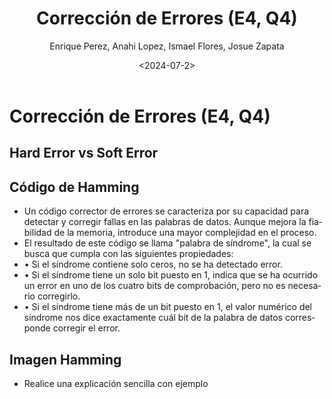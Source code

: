 #+options: H:2
#+latex_class: beamer
#+columns: %45ITEM %10BEAMER_env(Env) %10BEAMER_act(Act) %4BEAMER_col(Col) %8BEAMER_opt(Opt)
#+beamer_theme: default
#+beamer_color_theme:
#+beamer_font_theme:
#+beamer_inner_theme:
#+beamer_outer_theme:
#+beamer_header:


#+title: Corrección de Errores (E4, Q4)
#+date: <2024-07-2>
#+author: Enrique Perez, Anahi Lopez, Ismael Flores, Josue Zapata
#+email: lenin.falconi@epn.edu.ec, richard.dawkins@anotheremail.com, lecunn@meta.com
#+language: es
#+select_tags: export
#+exclude_tags: noexport
#+creator: Emacs 27.1 (Org mode 9.3)
 
* Corrección de Errores (E4, Q4)
** Hard Error vs Soft Error
** Código de Hamming
- Un código corrector de errores se caracteriza por su capacidad para detectar y corregir fallas en las palabras de datos. Aunque mejora la fiabilidad de la memoria, introduce una mayor complejidad en el proceso.
- El resultado de este código se llama "palabra de síndrome", la cual se busca que cumpla con las siguientes propiedades:
- •	Si el síndrome contiene solo ceros, no se ha detectado error.
- •	Si el síndrome tiene un solo bit puesto en 1, indica que se ha ocurrido un error en uno de los cuatro bits de comprobación, pero no es necesario corregirlo.
- •	Si el síndrome tiene más de un bit puesto en 1, el valor numérico del síndrome nos dice exactamente cuál bit de la palabra de datos corresponde corregir el error. 
** Imagen Hamming
[[./imagenes/hamming.png]]
- Realice una explicación sencilla con ejemplo

